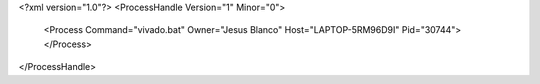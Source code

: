 <?xml version="1.0"?>
<ProcessHandle Version="1" Minor="0">
    <Process Command="vivado.bat" Owner="Jesus Blanco" Host="LAPTOP-5RM96D9I" Pid="30744">
    </Process>
</ProcessHandle>
